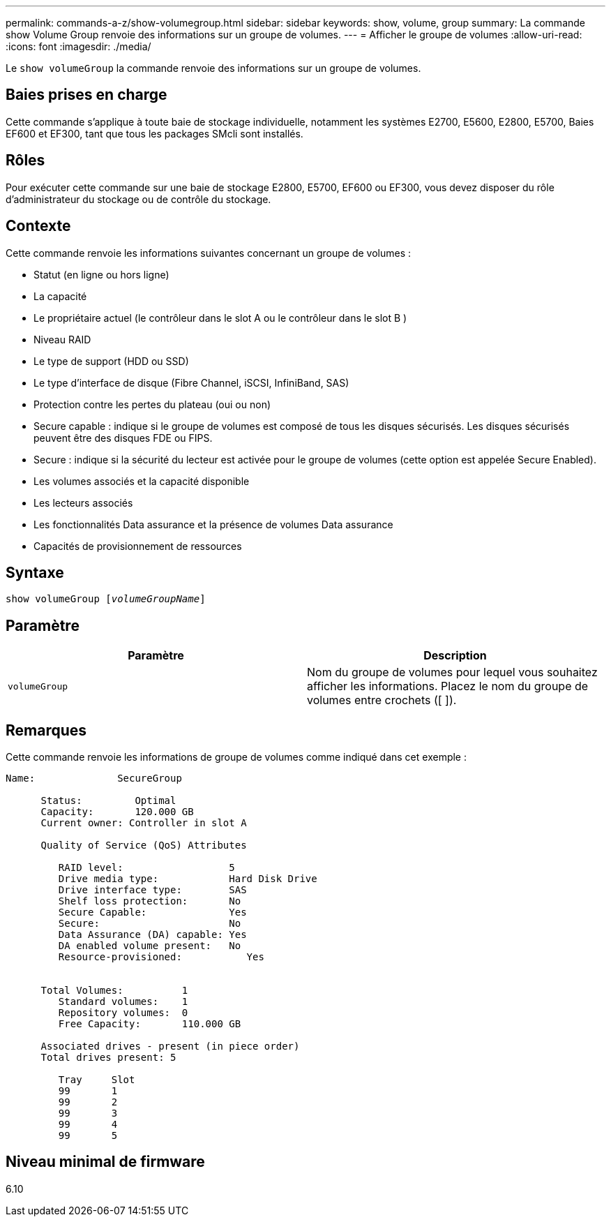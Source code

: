 ---
permalink: commands-a-z/show-volumegroup.html 
sidebar: sidebar 
keywords: show, volume, group 
summary: La commande show Volume Group renvoie des informations sur un groupe de volumes. 
---
= Afficher le groupe de volumes
:allow-uri-read: 
:icons: font
:imagesdir: ./media/


[role="lead"]
Le `show volumeGroup` la commande renvoie des informations sur un groupe de volumes.



== Baies prises en charge

Cette commande s'applique à toute baie de stockage individuelle, notamment les systèmes E2700, E5600, E2800, E5700, Baies EF600 et EF300, tant que tous les packages SMcli sont installés.



== Rôles

Pour exécuter cette commande sur une baie de stockage E2800, E5700, EF600 ou EF300, vous devez disposer du rôle d'administrateur du stockage ou de contrôle du stockage.



== Contexte

Cette commande renvoie les informations suivantes concernant un groupe de volumes :

* Statut (en ligne ou hors ligne)
* La capacité
* Le propriétaire actuel (le contrôleur dans le slot A ou le contrôleur dans le slot B )
* Niveau RAID
* Le type de support (HDD ou SSD)
* Le type d'interface de disque (Fibre Channel, iSCSI, InfiniBand, SAS)
* Protection contre les pertes du plateau (oui ou non)
* Secure capable : indique si le groupe de volumes est composé de tous les disques sécurisés. Les disques sécurisés peuvent être des disques FDE ou FIPS.
* Secure : indique si la sécurité du lecteur est activée pour le groupe de volumes (cette option est appelée Secure Enabled).
* Les volumes associés et la capacité disponible
* Les lecteurs associés
* Les fonctionnalités Data assurance et la présence de volumes Data assurance
* Capacités de provisionnement de ressources




== Syntaxe

[listing, subs="+macros"]
----
pass:quotes[show volumeGroup [_volumeGroupName_]]
----


== Paramètre

[cols="2*"]
|===
| Paramètre | Description 


 a| 
`volumeGroup`
 a| 
Nom du groupe de volumes pour lequel vous souhaitez afficher les informations. Placez le nom du groupe de volumes entre crochets ([ ]).

|===


== Remarques

Cette commande renvoie les informations de groupe de volumes comme indiqué dans cet exemple :

[listing]
----
Name:              SecureGroup

      Status:         Optimal
      Capacity:       120.000 GB
      Current owner: Controller in slot A

      Quality of Service (QoS) Attributes

         RAID level:                  5
         Drive media type:            Hard Disk Drive
         Drive interface type:        SAS
         Shelf loss protection:       No
         Secure Capable:              Yes
         Secure:                      No
         Data Assurance (DA) capable: Yes
         DA enabled volume present:   No
         Resource-provisioned:           Yes


      Total Volumes:          1
         Standard volumes:    1
         Repository volumes:  0
         Free Capacity:       110.000 GB

      Associated drives - present (in piece order)
      Total drives present: 5

         Tray     Slot
         99       1
         99       2
         99       3
         99       4
         99       5
----


== Niveau minimal de firmware

6.10
